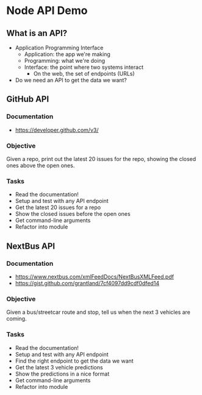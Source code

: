 * Node API Demo
** What is an API?
- Application Programming Interface
  - Application: the app we're making
  - Programming: what we're doing
  - Interface: the point where two systems interact
	- On the web, the set of endpoints (URLs)
- Do we need an API to get the data we want?

** GitHub API
*** Documentation
- https://developer.github.com/v3/

*** Objective
Given a repo, print out the latest 20 issues for the repo, showing the closed ones above the open ones.

*** Tasks
- Read the documentation!
- Setup and test with any API endpoint
- Get the latest 20 issues for a repo
- Show the closed issues before the open ones
- Get command-line arguments
- Refactor into module

** NextBus API
*** Documentation
- https://www.nextbus.com/xmlFeedDocs/NextBusXMLFeed.pdf
- https://gist.github.com/grantland/7cf4097dd9cdf0dfed14

*** Objective
Given a bus/streetcar route and stop, tell us when the next 3 vehicles are coming.

*** Tasks
- Read the documentation!
- Setup and test with any API endpoint
- Find the right endpoint to get the data we want
- Get the latest 3 vehicle predictions
- Show the predictions in a nice format
- Get command-line arguments
- Refactor into module

* Export options :noexport:
#+OPTIONS: toc:nil
